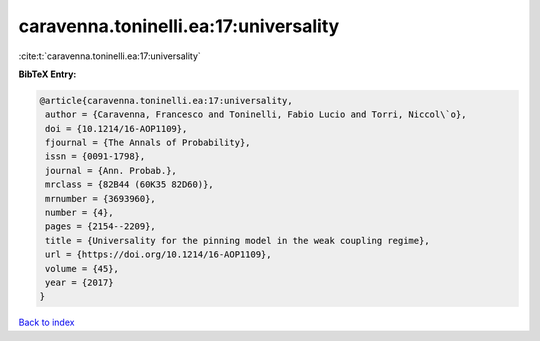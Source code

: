 caravenna.toninelli.ea:17:universality
======================================

:cite:t:`caravenna.toninelli.ea:17:universality`

**BibTeX Entry:**

.. code-block:: bibtex

   @article{caravenna.toninelli.ea:17:universality,
    author = {Caravenna, Francesco and Toninelli, Fabio Lucio and Torri, Niccol\`o},
    doi = {10.1214/16-AOP1109},
    fjournal = {The Annals of Probability},
    issn = {0091-1798},
    journal = {Ann. Probab.},
    mrclass = {82B44 (60K35 82D60)},
    mrnumber = {3693960},
    number = {4},
    pages = {2154--2209},
    title = {Universality for the pinning model in the weak coupling regime},
    url = {https://doi.org/10.1214/16-AOP1109},
    volume = {45},
    year = {2017}
   }

`Back to index <../By-Cite-Keys.rst>`_
